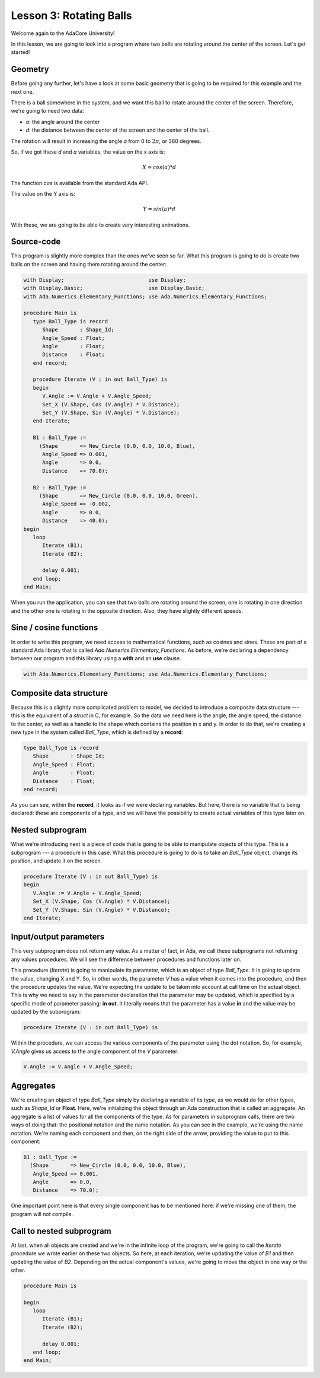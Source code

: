 Lesson 3: Rotating Balls
=====================================================================

Welcome again to the AdaCore University!

In this lesson, we are going to look into a program where two balls are rotating around the center of the screen. Let's get started!


Geometry
---------------------------------------------------------------------

Before going any further, let's have a look at some basic geometry that is going to be required for this example and the next one.

.. image:: sdl_app_l3-01.png

There is a ball somewhere in the system, and we want this ball to rotate around the center of the screen. Therefore, we're going to need two data:

- *a*: the angle around the center
- *d*: the distance between the center of the screen and the center of the ball.

The rotation will result in increasing the angle *a* from 0 to :math:`2\pi`, or 360 degrees.

So, if we got these *d* and *a* variables, the value on the x axis is:

.. math::

   X = cos(a) * d

The function *cos* is available from the standard Ada API.

The value on the Y axis is:

.. math::

   Y = sin(a) * d

With these, we are going to be able to create very interesting animations.


Source-code
---------------------------------------------------------------------

This program is slightly more complex than the ones we've seen so far. What this program is going to do is create two balls on the screen and having them rotating around the center:

.. code:: ada

   with Display;                           use Display;
   with Display.Basic;                     use Display.Basic;
   with Ada.Numerics.Elementary_Functions; use Ada.Numerics.Elementary_Functions;

   procedure Main is
      type Ball_Type is record
         Shape       : Shape_Id;
         Angle_Speed : Float;
         Angle       : Float;
         Distance    : Float;
      end record;

      procedure Iterate (V : in out Ball_Type) is
      begin
         V.Angle := V.Angle + V.Angle_Speed;
         Set_X (V.Shape, Cos (V.Angle) * V.Distance);
         Set_Y (V.Shape, Sin (V.Angle) * V.Distance);
      end Iterate;

      B1 : Ball_Type :=
        (Shape       => New_Circle (0.0, 0.0, 10.0, Blue),
         Angle_Speed => 0.001,
         Angle       => 0.0,
         Distance    => 70.0);

      B2 : Ball_Type :=
        (Shape       => New_Circle (0.0, 0.0, 10.0, Green),
         Angle_Speed => -0.002,
         Angle       => 0.0,
         Distance    => 40.0);
   begin
      loop
         Iterate (B1);
         Iterate (B2);

         delay 0.001;
      end loop;
   end Main;

When you run the application, you can see that two balls are rotating around the screen, one is rotating in one direction and the other one is rotating in the opposite direction. Also, they have slightly different speeds.


Sine / cosine functions
---------------------------------------------------------------------

In order to write this program, we need access to mathematical functions, such as cosines and sines. These are part of a standard Ada library that is called *Ada.Numerics.Elementary_Functions*. As before, we're declaring a dependency between our program and this library using a **with** and an **use** clause.

.. code:: ada

   with Ada.Numerics.Elementary_Functions; use Ada.Numerics.Elementary_Functions;


Composite data structure
---------------------------------------------------------------------

Because this is a slightly more complicated problem to model, we decided to introduce a composite data structure --- this is the equivalent of a *struct* in C, for example. So the data we need here is the angle, the angle speed, the distance to the center, as well as a handle to the shape which contains the position in x and y. In order to do that, we're creating a new type in the system called *Ball_Type*, which is defined by a **record**:

.. code:: ada

      type Ball_Type is record
         Shape       : Shape_Id;
         Angle_Speed : Float;
         Angle       : Float;
         Distance    : Float;
      end record;

As you can see, within the **record**, it looks as if we were declaring variables. But here, there is no variable that is being declared: these are components of a type, and we will have the possibility to create actual variables of this type later on.


Nested subprogram
---------------------------------------------------------------------

What we're introducing next is a piece of code that is going to be able to manipulate objects of this type. This is a subprogram --- a procedure in this case. What this procedure is going to do is to take an *Ball_Type* object, change its position, and update it on the screen.

.. code:: ada

      procedure Iterate (V : in out Ball_Type) is
      begin
         V.Angle := V.Angle + V.Angle_Speed;
         Set_X (V.Shape, Cos (V.Angle) * V.Distance);
         Set_Y (V.Shape, Sin (V.Angle) * V.Distance);
      end Iterate;


Input/output parameters
---------------------------------------------------------------------

This very subprogram does not return any value. As a matter of fact, in Ada, we call these subprograms not returning any values procedures. We will see the difference between procedures and functions later on.

This procedure (*Iterate*) is going to manipulate its parameter, which is an object of type *Ball_Type*. It is going to update the value, changing X and Y. So, in other words, the parameter *V* has a value when it comes into the procedure, and then the procedure updates the value. We're expecting the update to be taken into account at call time on the actual object. This is why we need to say in the parameter declaration that the parameter may be updated, which is specified by a specific mode of parameter passing: **in out**. It literally means that the parameter has a value **in** and the value may be updated by the subprogram:

.. code:: ada

      procedure Iterate (V : in out Ball_Type) is

Within the procedure, we can access the various components of the parameter using the dot notation. So, for example, *V.Angle* gives us access to the angle component of the *V* parameter:

.. code:: ada

         V.Angle := V.Angle + V.Angle_Speed;

Aggregates
---------------------------------------------------------------------

We're creating an object of type *Ball_Type* simply by declaring a variable of its type, as we would do for other types, such as *Shape_Id* or **Float**. Here, we're initializing the object through an Ada construction that is called an aggregate. An aggregate is a list of values for all the components of the type. As for parameters in subprogram calls, there are two ways of doing that: the positional notation and the name notation. As you can see in the example, we're using the name notation. We're naming each component and then, on the right side of the arrow, providing the value to put to this component:

.. code:: ada

      B1 : Ball_Type :=
        (Shape       => New_Circle (0.0, 0.0, 10.0, Blue),
         Angle_Speed => 0.001,
         Angle       => 0.0,
         Distance    => 70.0);

One important point here is that every single component has to be mentioned here: if we're missing one of them, the program will not compile.


Call to nested subprogram
---------------------------------------------------------------------

At last, when all objects are created and we're in the infinite loop of the program, we're going to call the *Iterate* procedure we wrote earlier on these two objects. So here, at each iteration, we're updating the value of *B1* and then updating the value of *B2*. Depending on the actual component's values, we're going to move the object in one way or the other.

.. code:: ada

   procedure Main is

   begin
      loop
         Iterate (B1);
         Iterate (B2);

         delay 0.001;
      end loop;
   end Main;

